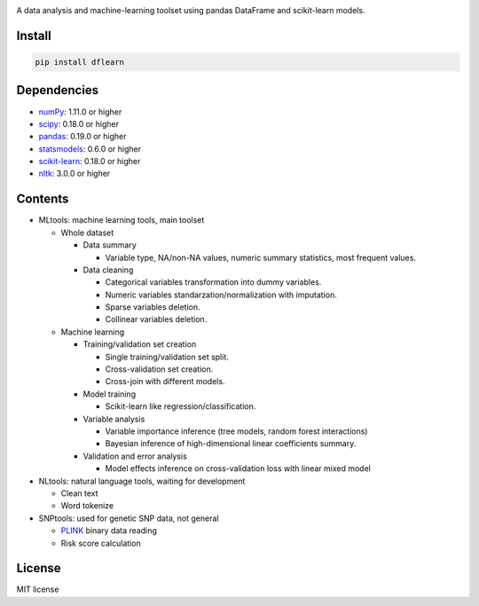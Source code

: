 |Latest Release| |License| |Build Status|

A data analysis and machine-learning toolset using pandas DataFrame and scikit-learn models.

Install
=======

.. code:: sh

    pip install dflearn

Dependencies
============

-  `numPy <http://www.numpy.org>`__: 1.11.0 or higher
-  `scipy <https://www.scipy.org/>`__: 0.18.0 or higher
-  `pandas <http://pandas.pydata.org/>`__: 0.19.0 or higher
-  `statsmodels <http://www.statsmodels.org/>`__: 0.6.0 or higher
-  `scikit-learn <http://scikit-learn.org/>`__: 0.18.0 or higher
-  `nltk <http://www.nltk.org/>`__: 3.0.0 or higher

Contents
========

-  MLtools: machine learning tools, main toolset

   -  Whole dataset

      -  Data summary

         -  Variable type, NA/non-NA values, numeric summary statistics, most frequent values.

      -  Data cleaning

         -  Categorical variables transformation into dummy variables.
         -  Numeric variables standarzation/normalization with imputation.
         -  Sparse variables deletion.
         -  Collinear variables deletion.

   -  Machine learning

      -  Training/validation set creation

         -  Single training/validation set split.
         -  Cross-validation set creation.
         -  Cross-join with different models.

      -  Model training

         -  Scikit-learn like regression/classification.

      -  Variable analysis

         -  Variable importance inference (tree models, random forest interactions)
         -  Bayesian inference of high-dimensional linear coefficients summary.

      -  Validation and error analysis

         -  Model effects inference on cross-validation loss with linear mixed model

-  NLtools: natural language tools, waiting for development

   -  Clean text
   -  Word tokenize

-  SNPtools: used for genetic SNP data, not general

   -  `PLINK <https://www.cog-genomics.org/plink2>`__ binary data reading
   -  Risk score calculation

License
=======

MIT license

.. |Latest Release| image:: https://img.shields.io/pypi/v/dflearn.svg
   :target: https://pypi.python.org/pypi/dflearn/
.. |License| image:: https://img.shields.io/pypi/l/dflearn.svg
   :target: https://pypi.python.org/pypi/dflearn/
.. |Build Status| image:: https://travis-ci.org/founderfan/DFlearn.svg?branch=master
   :target: https://travis-ci.org/founderfan/DFlearn
